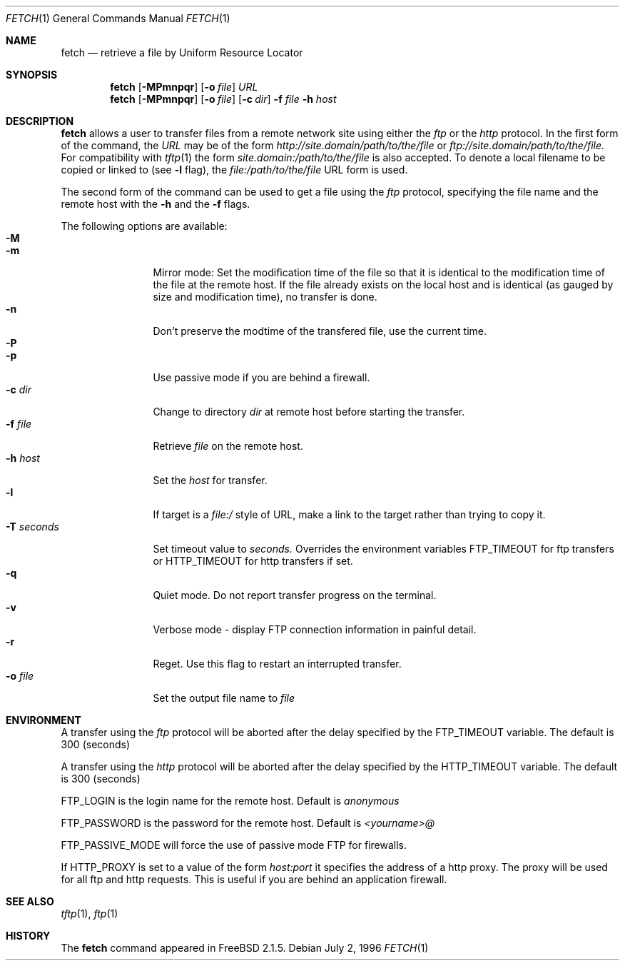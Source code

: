 .\" $Id: fetch.1,v 1.1.1.1.2.2 1997/02/07 19:32:13 jkh Exp $
.Dd July 2, 1996
.Dt FETCH 1
.Os
.Sh NAME
.Nm fetch
.Nd retrieve a file by Uniform Resource Locator
.Sh SYNOPSIS
.Nm fetch
.Op Fl MPmnpqr
.Op Fl o Ar file
.Ar URL
.Nm fetch
.Op Fl MPmnpqr
.Op Fl o Ar file
.Op Fl c Ar dir
.Fl f Ar file
.Fl h Ar host
.Sh DESCRIPTION
.Nm fetch
allows a user to transfer files from a remote network site using
either the
.Em ftp
or the
.Em http
protocol. In the first form of the command, the
.Ar URL
may be of the form 
.Em http://site.domain/path/to/the/file
or
.Em ftp://site.domain/path/to/the/file. 
For compatibility with 
.Xr tftp 1
the form 
.Em site.domain:/path/to/the/file
is also accepted.
To denote a local filename to be copied or linked to (see
.Fl l
flag), the
.Em file:/path/to/the/file
URL form is used.

The second form of the command can be used to get a file using the
.Em ftp
protocol, specifying the file name and the remote host with the 
.Fl h
and the 
.Fl f
flags.
.Pp
The following options are available:
.Bl -tag -width Fl -compact
.It Fl M
.It Fl m
Mirror mode: Set the modification time of the file so that it is
identical to the modification time of the file at the remote host.
If the file already exists on the local host and is identical (as
gauged by size and modification time), no transfer is done.
.It Fl n
Don't preserve the modtime of the transfered file, use the current time.
.It Fl P
.It Fl p
Use passive mode if you are behind a firewall.
.It Fl c Ar dir
Change to directory
.Ar dir
at remote host before starting the transfer.
.It Fl f Ar file
Retrieve 
.Ar file
on the remote host.
.It Fl h Ar host
Set the
.Ar host
for transfer.
.It Fl l
If target is a
.Ar file:/
style of URL, make a link to the target rather than trying
to copy it.
.It Fl T Ar seconds
Set timeout value to
.Ar seconds.
Overrides the environment variables
.Ev FTP_TIMEOUT
for ftp transfers or
.Ev HTTP_TIMEOUT 
for http transfers if set.
.It Fl q
Quiet mode. Do not report transfer progress on the terminal.
.It Fl v
Verbose mode - display FTP connection information in painful detail.
.It Fl r
Reget. Use this flag to restart an interrupted transfer.
.It Fl o Ar file
Set the output file name to 
.Ar file
.El
.Sh ENVIRONMENT
A transfer using the
.Em ftp
protocol will be aborted after the delay specified by the
.Ev FTP_TIMEOUT 
variable. The default is 300 (seconds)

A transfer using the
.Em http
protocol will be aborted after the delay specified by the
.Ev HTTP_TIMEOUT
variable. The default is 300 (seconds)

.Ev FTP_LOGIN
is the login name for the remote host. Default is
.Em anonymous

.Ev FTP_PASSWORD
is the password for the remote host. Default is
.Em <yourname>@

.Ev FTP_PASSIVE_MODE
will force the use of passive mode FTP for firewalls.

If
.Ev HTTP_PROXY
is set to a value of the form
.Em host:port
it specifies the address of a http proxy. The proxy will be used
for all ftp and http requests. This is useful if you are behind
an application firewall.
.Sh SEE ALSO
.Xr tftp 1 ,
.Xr ftp 1
.Sh HISTORY
The 
.Nm fetch
command appeared in
.Fx 2.1.5 .
